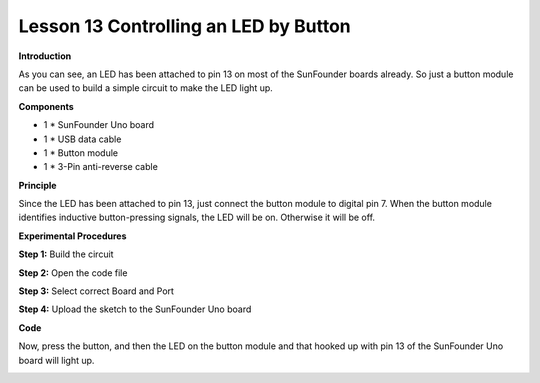 Lesson 13 Controlling an LED by Button
======================================

**Introduction**

.. image:: media/image13.png
  :width: 250

As you can see, an LED has been attached to pin 13 on most of the
SunFounder boards already. So just a button module can be used to build
a simple circuit to make the LED light up.

**Components**

- 1 \* SunFounder Uno board

- 1 \* USB data cable

- 1 \* Button module

- 1 \* 3-Pin anti-reverse cable

**Principle**

Since the LED has been attached to pin 13, just connect the button
module to digital pin 7. When the button module identifies inductive
button-pressing signals, the LED will be on. Otherwise it will be off.

.. image:: media/image105.png
   :width: 4.55972in
   :height: 3.67986in

**Experimental Procedures**

**Step 1:** Build the circuit

.. image:: media/image106.png
   :width: 3.09722in
   :height: 4.85in

**Step 2:** Open the code file

**Step 3:** Select correct Board and Port

**Step 4:** Upload the sketch to the SunFounder Uno board

**Code**

.. raw:: html

    <iframe src=https://create.arduino.cc/editor/sunfounder01/107fb05f-0047-4f79-ad7d-b62ed0adda6f/preview?embed style="height:510px;width:100%;margin:10px 0" frameborder=0></iframe>

Now, press the button, and then the LED on the button module and that
hooked up with pin 13 of the SunFounder Uno board will light up.

.. image:: media/image107.jpeg
   :width: 5.41528in
   :height: 3.79583in